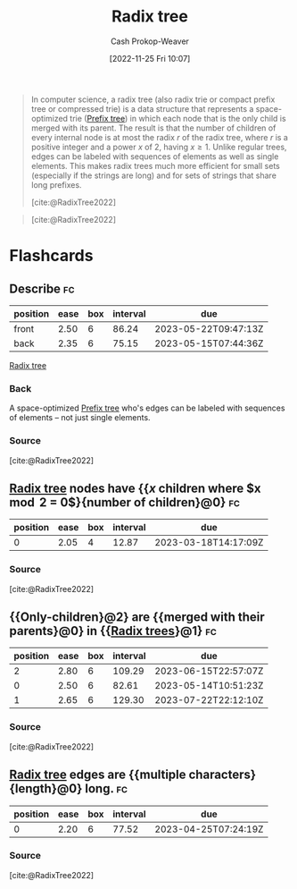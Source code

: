 :PROPERTIES:
:ID:       e00b9c0f-103f-4c55-8938-e777f58d04fb
:ROAM_ALIASES: "Radix trie" "Patricia tree"
:LAST_MODIFIED: [2023-03-15 Wed 08:07]
:END:
#+title: Radix tree
#+hugo_custom_front_matter: :slug "e00b9c0f-103f-4c55-8938-e777f58d04fb"
#+author: Cash Prokop-Weaver
#+date: [2022-11-25 Fri 10:07]
#+filetags: :concept:

#+begin_quote
In computer science, a radix tree (also radix trie or compact prefix tree or compressed trie) is a data structure that represents a space-optimized trie ([[id:5b235c79-d75b-4e4e-808a-b43f532b6226][Prefix tree]]) in which each node that is the only child is merged with its parent. The result is that the number of children of every internal node is at most the radix $r$ of the radix tree, where $r$ is a positive integer and a power $x$ of 2, having $x \geq 1$. Unlike regular trees, edges can be labeled with sequences of elements as well as single elements. This makes radix trees much more efficient for small sets (especially if the strings are long) and for sets of strings that share long prefixes.

[cite:@RadixTree2022]
#+end_quote

#+begin_quote

#+DOWNLOADED: https://upload.wikimedia.org/wikipedia/commons/thumb/a/ae/Patricia_trie.svg/700px-Patricia_trie.svg.png @ 2022-11-25 10:11:46
[[file:2022-11-25_10-11-46_700px-Patricia_trie.svg.png]]

[cite:@RadixTree2022]
#+end_quote


* Flashcards
** Describe :fc:
:PROPERTIES:
:CREATED: [2022-11-25 Fri 10:14]
:FC_CREATED: 2022-11-25T18:15:25Z
:FC_TYPE:  double
:ID:       46b515b4-7b46-4a2e-b1b0-593aea0224a3
:END:
:REVIEW_DATA:
| position | ease | box | interval | due                  |
|----------+------+-----+----------+----------------------|
| front    | 2.50 |   6 |    86.24 | 2023-05-22T09:47:13Z |
| back     | 2.35 |   6 |    75.15 | 2023-05-15T07:44:36Z |
:END:

[[id:e00b9c0f-103f-4c55-8938-e777f58d04fb][Radix tree]]

*** Back
A space-optimized [[id:5b235c79-d75b-4e4e-808a-b43f532b6226][Prefix tree]] who's edges can be labeled with sequences of elements -- not just single elements.
*** Source
[cite:@RadixTree2022]
** [[id:e00b9c0f-103f-4c55-8938-e777f58d04fb][Radix tree]] nodes have {{$x$ children where $x \mod 2 = 0$}{number of children}@0} :fc:
:PROPERTIES:
:CREATED: [2022-11-25 Fri 10:15]
:FC_CREATED: 2022-11-25T18:16:40Z
:FC_TYPE:  cloze
:ID:       cf0a4508-7b30-4ca7-8ba4-6761e675ed15
:FC_CLOZE_MAX: 0
:FC_CLOZE_TYPE: deletion
:END:
:REVIEW_DATA:
| position | ease | box | interval | due                  |
|----------+------+-----+----------+----------------------|
|        0 | 2.05 |   4 |    12.87 | 2023-03-18T14:17:09Z |
:END:

*** Source
[cite:@RadixTree2022]
** {{Only-children}@2} are {{merged with their parents}@0} in {{[[id:e00b9c0f-103f-4c55-8938-e777f58d04fb][Radix trees]]}@1} :fc:
:PROPERTIES:
:CREATED: [2022-11-25 Fri 10:18]
:FC_CREATED: 2022-11-25T18:18:59Z
:FC_TYPE:  cloze
:ID:       220a5727-8934-40e9-b949-82c909265c3f
:FC_CLOZE_MAX: 2
:FC_CLOZE_TYPE: deletion
:END:
:REVIEW_DATA:
| position | ease | box | interval | due                  |
|----------+------+-----+----------+----------------------|
|        2 | 2.80 |   6 |   109.29 | 2023-06-15T22:57:07Z |
|        0 | 2.50 |   6 |    82.61 | 2023-05-14T10:51:23Z |
|        1 | 2.65 |   6 |   129.30 | 2023-07-22T22:12:10Z |
:END:

*** Source
[cite:@RadixTree2022]
** [[id:e00b9c0f-103f-4c55-8938-e777f58d04fb][Radix tree]] edges are {{multiple characters}{length}@0} long. :fc:
:PROPERTIES:
:CREATED: [2022-11-25 Fri 10:21]
:FC_CREATED: 2022-11-25T18:22:24Z
:FC_TYPE:  cloze
:ID:       d5d7fc38-3324-494c-a3fd-e80b7a7c1606
:FC_CLOZE_MAX: 1
:FC_CLOZE_TYPE: deletion
:END:
:REVIEW_DATA:
| position | ease | box | interval | due                  |
|----------+------+-----+----------+----------------------|
|        0 | 2.20 |   6 |    77.52 | 2023-04-25T07:24:19Z |
:END:

*** Source
[cite:@RadixTree2022]
#+print_bibliography: